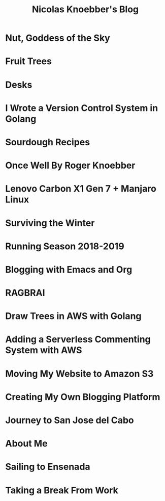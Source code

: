 #+TITLE: Nicolas Knoebber's Blog

* Nut, Goddess of the Sky
:properties:
:rss_permalink: nut-goddess-of-the-sky.html
:pubdate: <2021-04-01 Thu>
:ID:       00873ceb-fa8c-427b-a264-05293111a3ac
:END:
* Fruit Trees
:properties:
:rss_permalink: fruit-trees.html
:pubdate: <2021-03-13 Sat>
:ID:       e47ce35e-b356-49d6-b2f7-bb4a0d0159a8
:END:
* Desks
:properties:
:rss_permalink: desks.html
:pubdate: <2021-02-16 Tue>
:ID:       05a04dd5-4e4d-4012-9177-da54270a72be
:END:
* I Wrote a Version Control System in Golang
:properties:
:rss_permalink: dotfile.html
:pubdate: <2020-12-26 Sat>
:ID:       32af730a-6e96-4aa7-9115-b89876a872e1
:END:
* Sourdough Recipes
:properties:
:rss_permalink: sourdough-recipes.html
:pubdate: <2020-03-30 Mon>
:ID:       ede9c6b4-755b-4a62-9df5-48806bfc38f1
:END:
* Once Well By Roger Knoebber
:properties:
:rss_permalink: once-well.html
:pubdate: <2019-12-29 Sun>
:ID:       725b72f7-679d-4211-9972-77f0c22ca496
:END:
* Lenovo Carbon X1 Gen 7 + Manjaro Linux
:properties:
:rss_permalink: new-carbon-x1-manjaro.html
:pubdate: <2019-12-28 Sat>
:ID:       a2c9e4de-260c-4f46-b683-18f1d61fb2f2
:END:
* Surviving the Winter
:properties:
:rss_permalink: surviving-the-winter.html
:pubdate: <2019-11-17 Sun>
:ID:       38941494-b07e-493e-9b60-552e16eef09c
:END:
* Running Season 2018-2019
:properties:
:rss_permalink: running-season-2019.html
:pubdate: <2019-11-16 Sat>
:ID:       2aac8cbd-45b7-4ce3-8513-cefc0185f3f6
:END:
* Blogging with Emacs and Org
:properties:
:rss_permalink: blogging-with-emacs-and-org.html
:pubdate: <2019-08-14 Wed>
:ID:       5b8b9a18-d8c3-42f2-852e-6510eaef25c5
:END:
* RAGBRAI
:properties:
:rss_permalink: RAGBRAI.html
:pubdate: <2019-08-03 Sat>
:ID:       5173ff2c-172d-49bb-90cf-f65e2471ea62
:END:
* Draw Trees in AWS with Golang
:properties:
:rss_permalink: image-generation-go-lambda-s3.html
:pubdate: <2019-02-10 Sun>
:ID:       e723b877-0af4-4179-a49a-8d126f9ddf2a
:END:
* Adding a Serverless Commenting System with AWS
:properties:
:rss_permalink: adding-comments.html
:pubdate: <2019-01-14 Mon>
:ID:       cba07c84-e938-4507-8754-209767a2f6dc
:END:
* Moving My Website to Amazon S3
:properties:
:rss_permalink: migrating-to-S3.html
:pubdate: <2018-07-24 Tue>
:ID:       df0297b5-803a-4ecc-be8c-8ecda77e9eab
:END:
* Creating My Own Blogging Platform
:properties:
:rss_permalink: creating-my-blog.html
:pubdate: <2018-07-19 Thu>
:ID:       e26c9f80-0a95-4cfd-a45b-85f151495319
:END:
* Journey to San Jose del Cabo
:properties:
:rss_permalink: journey-to-san-jose-del-cabo.html
:pubdate: <2018-07-12 Thu>
:ID:       5ecce40c-215a-47c2-8245-132402701039
:END:
* About Me
:properties:
:rss_permalink: about-me.html
:pubdate: <2018-07-07 Sat>
:ID:       b036de82-fa83-4f8d-a493-a9473d894959
:END:
* Sailing to Ensenada
:properties:
:rss_permalink: sailing-to-ensenada.html
:pubdate: <2018-06-25 Mon>
:ID:       30f94279-c551-43d8-adca-46a6e9d9736a
:END:
* Taking a Break From Work
:properties:
:rss_permalink: taking-a-break-from-work.html
:pubdate: <2018-06-10 Sun>
:ID:       bb9201ea-5bef-43d4-9e7f-f7b2fe1c6d7d
:END:
